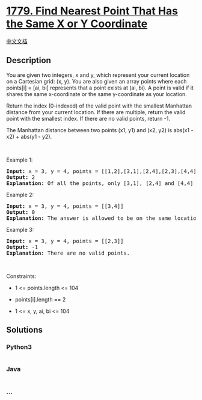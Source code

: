 * [[https://leetcode.com/problems/find-nearest-point-that-has-the-same-x-or-y-coordinate][1779.
Find Nearest Point That Has the Same X or Y Coordinate]]
  :PROPERTIES:
  :CUSTOM_ID: find-nearest-point-that-has-the-same-x-or-y-coordinate
  :END:
[[./solution/1700-1799/1779.Find Nearest Point That Has the Same X or Y Coordinate/README.org][中文文档]]

** Description
   :PROPERTIES:
   :CUSTOM_ID: description
   :END:

#+begin_html
  <p>
#+end_html

You are given two integers, x and y, which represent your current
location on a Cartesian grid: (x, y). You are also given an array points
where each points[i] = [ai, bi] represents that a point exists at (ai,
bi). A point is valid if it shares the same x-coordinate or the same
y-coordinate as your location.

#+begin_html
  </p>
#+end_html

#+begin_html
  <p>
#+end_html

Return the index (0-indexed) of the valid point with the smallest
Manhattan distance from your current location. If there are multiple,
return the valid point with the smallest index. If there are no valid
points, return -1.

#+begin_html
  </p>
#+end_html

#+begin_html
  <p>
#+end_html

The Manhattan distance between two points (x1, y1) and (x2, y2) is
abs(x1 - x2) + abs(y1 - y2).

#+begin_html
  </p>
#+end_html

#+begin_html
  <p>
#+end_html

 

#+begin_html
  </p>
#+end_html

#+begin_html
  <p>
#+end_html

Example 1:

#+begin_html
  </p>
#+end_html

#+begin_html
  <pre>
  <strong>Input:</strong> x = 3, y = 4, points = [[1,2],[3,1],[2,4],[2,3],[4,4]]
  <strong>Output:</strong> 2
  <strong>Explanation:</strong> Of all the points, only [3,1], [2,4] and [4,4] are valid. Of the valid points, [2,4] and [4,4] have the smallest Manhattan distance from your current location, with a distance of 1. [2,4] has the smallest index, so return 2.</pre>
#+end_html

#+begin_html
  <p>
#+end_html

Example 2:

#+begin_html
  </p>
#+end_html

#+begin_html
  <pre>
  <strong>Input:</strong> x = 3, y = 4, points = [[3,4]]
  <strong>Output:</strong> 0
  <strong>Explanation:</strong> The answer is allowed to be on the same location as your current location.</pre>
#+end_html

#+begin_html
  <p>
#+end_html

Example 3:

#+begin_html
  </p>
#+end_html

#+begin_html
  <pre>
  <strong>Input:</strong> x = 3, y = 4, points = [[2,3]]
  <strong>Output:</strong> -1
  <strong>Explanation:</strong> There are no valid points.</pre>
#+end_html

#+begin_html
  <p>
#+end_html

 

#+begin_html
  </p>
#+end_html

#+begin_html
  <p>
#+end_html

Constraints:

#+begin_html
  </p>
#+end_html

#+begin_html
  <ul>
#+end_html

#+begin_html
  <li>
#+end_html

1 <= points.length <= 104

#+begin_html
  </li>
#+end_html

#+begin_html
  <li>
#+end_html

points[i].length == 2

#+begin_html
  </li>
#+end_html

#+begin_html
  <li>
#+end_html

1 <= x, y, ai, bi <= 104

#+begin_html
  </li>
#+end_html

#+begin_html
  </ul>
#+end_html

** Solutions
   :PROPERTIES:
   :CUSTOM_ID: solutions
   :END:

#+begin_html
  <!-- tabs:start -->
#+end_html

*** *Python3*
    :PROPERTIES:
    :CUSTOM_ID: python3
    :END:
#+begin_src python
#+end_src

*** *Java*
    :PROPERTIES:
    :CUSTOM_ID: java
    :END:
#+begin_src java
#+end_src

*** *...*
    :PROPERTIES:
    :CUSTOM_ID: section
    :END:
#+begin_example
#+end_example

#+begin_html
  <!-- tabs:end -->
#+end_html
